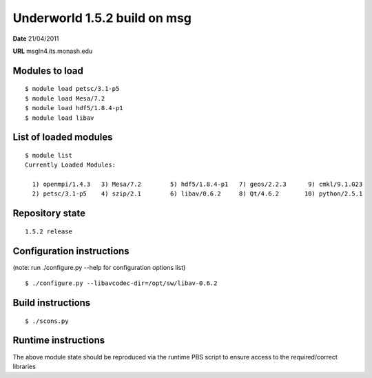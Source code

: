 ===================================
 Underworld 1.5.2 build on msg
===================================

**Date**  21/04/2011

**URL** msgln4.its.monash.edu

Modules to load
------------------------------

::

    $ module load petsc/3.1-p5
    $ module load Mesa/7.2
    $ module load hdf5/1.8.4-p1
    $ module load libav

   
List of loaded modules
------------------------------
::
                                                                             
    $ module list
    Currently Loaded Modules:
    
      1) openmpi/1.4.3   3) Mesa/7.2        5) hdf5/1.8.4-p1   7) geos/2.2.3      9) cmkl/9.1.023
      2) petsc/3.1-p5    4) szip/2.1        6) libav/0.6.2     8) Qt/4.6.2       10) python/2.5.1
     

Repository state
------------------------------
::

    1.5.2 release


Configuration instructions
------------------------------
(note: run ./configure.py --help for configuration options list)
::

    $ ./configure.py --libavcodec-dir=/opt/sw/libav-0.6.2


Build instructions
------------------------------
::

    $ ./scons.py


Runtime instructions
------------------------------

The above module state should be reproduced via the runtime PBS script to ensure access to the required/correct libraries


